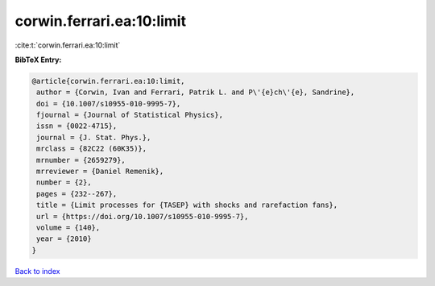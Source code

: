 corwin.ferrari.ea:10:limit
==========================

:cite:t:`corwin.ferrari.ea:10:limit`

**BibTeX Entry:**

.. code-block:: bibtex

   @article{corwin.ferrari.ea:10:limit,
    author = {Corwin, Ivan and Ferrari, Patrik L. and P\'{e}ch\'{e}, Sandrine},
    doi = {10.1007/s10955-010-9995-7},
    fjournal = {Journal of Statistical Physics},
    issn = {0022-4715},
    journal = {J. Stat. Phys.},
    mrclass = {82C22 (60K35)},
    mrnumber = {2659279},
    mrreviewer = {Daniel Remenik},
    number = {2},
    pages = {232--267},
    title = {Limit processes for {TASEP} with shocks and rarefaction fans},
    url = {https://doi.org/10.1007/s10955-010-9995-7},
    volume = {140},
    year = {2010}
   }

`Back to index <../By-Cite-Keys.rst>`_
